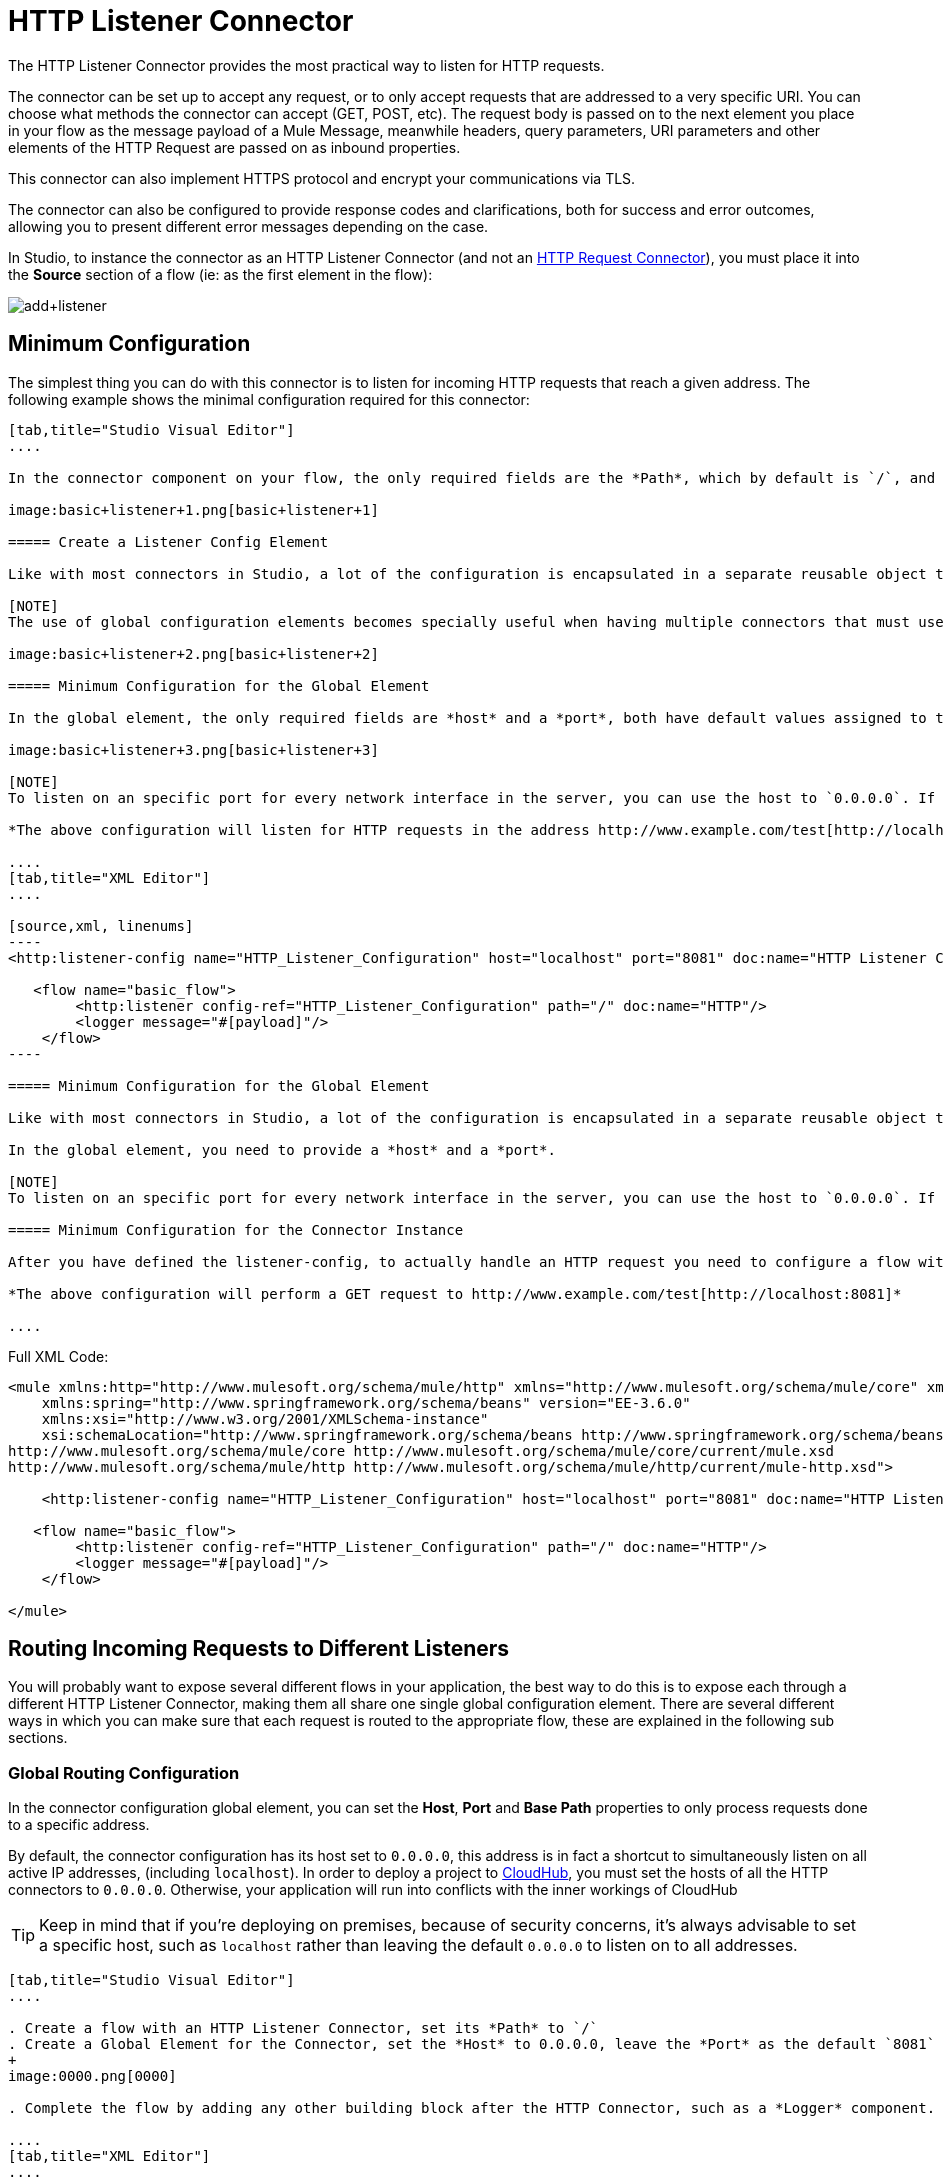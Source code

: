 = HTTP Listener Connector
:keywords: anypoint studio, esb, connectors, http, https, http headers, query parameters, rest, raml

The HTTP Listener Connector provides the most practical way to listen for HTTP requests.

The connector can be set up to accept any request, or to only accept requests that are addressed to a very specific URI. You can choose what methods the connector can accept (GET, POST, etc). The request body is passed on to the next element you place in your flow as the message payload of a Mule Message, meanwhile headers, query parameters, URI parameters and other elements of the HTTP Request are passed on as inbound properties.

This connector can also implement HTTPS protocol and encrypt your communications via TLS.

The connector can also be configured to provide response codes and clarifications, both for success and error outcomes, allowing you to present different error messages depending on the case.

In Studio, to instance the connector as an HTTP Listener Connector (and not an link:/mule-user-guide/v/3.6/http-request-connector[HTTP Request Connector]), you must place it into the *Source* section of a flow (ie: as the first element in the flow):

image:add+listener.png[add+listener]

== Minimum Configuration

The simplest thing you can do with this connector is to listen for incoming HTTP requests that reach a given address. The following example shows the minimal configuration required for this connector:

[tabs]
------
[tab,title="Studio Visual Editor"]
....

In the connector component on your flow, the only required fields are the *Path*, which by default is `/`, and a configuration reference to a global element, which contains additional parameters.

image:basic+listener+1.png[basic+listener+1]

===== Create a Listener Config Element

Like with most connectors in Studio, a lot of the configuration is encapsulated in a separate reusable object that can then be referenced by as many instances of the connector as you like. This element defines a server connection to a particular network interface and port and handles incoming requests from it.

[NOTE]
The use of global configuration elements becomes specially useful when having multiple connectors that must use the same settings, as the server connection must only be defined once.

image:basic+listener+2.png[basic+listener+2]

===== Minimum Configuration for the Global Element

In the global element, the only required fields are *host* and a *port*, both have default values assigned to them:

image:basic+listener+3.png[basic+listener+3]

[NOTE]
To listen on an specific port for every network interface in the server, you can use the host to `0.0.0.0`. If you set it to `localhost` then you will only be able to listen for incoming requests generated inside the server.

*The above configuration will listen for HTTP requests in the address http://www.example.com/test[http://localhost:8081]*

....
[tab,title="XML Editor"]
....

[source,xml, linenums]
----
<http:listener-config name="HTTP_Listener_Configuration" host="localhost" port="8081" doc:name="HTTP Listener Configuration"/>

   <flow name="basic_flow">
        <http:listener config-ref="HTTP_Listener_Configuration" path="/" doc:name="HTTP"/>
        <logger message="#[payload]"/>
    </flow>
----

===== Minimum Configuration for the Global Element

Like with most connectors in Studio, a lot of the configuration is encapsulated in a separate reusable object that sits outside the flow and can then be referenced by as many instances of the connector as you like. This element defines a server connection to a particular network interface and port and handles incoming requests from it.

In the global element, you need to provide a *host* and a *port*.

[NOTE]
To listen on an specific port for every network interface in the server, you can use the host to `0.0.0.0`. If you set it to `localhost` then you will only be able to listen for incoming requests generated inside the server.

===== Minimum Configuration for the Connector Instance

After you have defined the listener-config, to actually handle an HTTP request you need to configure a flow with an http:listener element. In this connector instance, provide a *Path*, as well as a reference to a global element.

*The above configuration will perform a GET request to http://www.example.com/test[http://localhost:8081]*

....
------

Full XML Code:
[source,xml, linenums]
----

<mule xmlns:http="http://www.mulesoft.org/schema/mule/http" xmlns="http://www.mulesoft.org/schema/mule/core" xmlns:doc="http://www.mulesoft.org/schema/mule/documentation"
    xmlns:spring="http://www.springframework.org/schema/beans" version="EE-3.6.0"
    xmlns:xsi="http://www.w3.org/2001/XMLSchema-instance"
    xsi:schemaLocation="http://www.springframework.org/schema/beans http://www.springframework.org/schema/beans/spring-beans-current.xsd
http://www.mulesoft.org/schema/mule/core http://www.mulesoft.org/schema/mule/core/current/mule.xsd
http://www.mulesoft.org/schema/mule/http http://www.mulesoft.org/schema/mule/http/current/mule-http.xsd">

    <http:listener-config name="HTTP_Listener_Configuration" host="localhost" port="8081" doc:name="HTTP Listener Configuration"/>

   <flow name="basic_flow">
        <http:listener config-ref="HTTP_Listener_Configuration" path="/" doc:name="HTTP"/>
        <logger message="#[payload]"/>
    </flow>

</mule>
----

== Routing Incoming Requests to Different Listeners

You will probably want to expose several different flows in your application, the best way to do this is to expose each through a different HTTP Listener Connector, making them all share one single global configuration element. There are several different ways in which you can make sure that each request is routed to the appropriate flow, these are explained in the following sub sections.

=== Global Routing Configuration

In the connector configuration global element, you can set the *Host*, *Port* and *Base Path* properties to only process requests done to a specific address.

By default, the connector configuration has its host set to `0.0.0.0`, this address is in fact a shortcut to simultaneously listen on all active IP addresses, (including `localhost`). In order to deploy a project to link:/runtime-manager/cloudhub[CloudHub], you must set the hosts of all the HTTP connectors to `0.0.0.0`. Otherwise, your application will run into conflicts with the inner workings of CloudHub

[TIP]
Keep in mind that if you're deploying on premises, because of security concerns, it's always advisable to set a specific host, such as `localhost` rather than leaving the default `0.0.0.0` to listen on to all addresses.

[tabs]
------
[tab,title="Studio Visual Editor"]
....

. Create a flow with an HTTP Listener Connector, set its *Path* to `/`
. Create a Global Element for the Connector, set the *Host* to 0.0.0.0, leave the *Port* as the default `8081` and set the *Base Path* to ` mybasepath`
+
image:0000.png[0000]

. Complete the flow by adding any other building block after the HTTP Connector, such as a *Logger* component.

....
[tab,title="XML Editor"]
....

For example:

[source,xml, linenums]
----
<http:listener-config name="HTTP_Listener_Configuration" host="0.0.0.0" port="8081" basePath="mybasepath" doc:name="HTTP Listener Configuration"/>

   <flow name="basic_flow">
        <http:listener config-ref="HTTP_Listener_Configuration" path="/" doc:name="HTTP"/>
        <logger message="#[payload]"/>
    </flow>
----

....
------

See full XML Code

[source,xml, linenums]
----
<mule xmlns:http="http://www.mulesoft.org/schema/mule/http" xmlns="http://www.mulesoft.org/schema/mule/core" xmlns:doc="http://www.mulesoft.org/schema/mule/documentation"
    xmlns:spring="http://www.springframework.org/schema/beans" version="EE-3.6.0"
    xmlns:xsi="http://www.w3.org/2001/XMLSchema-instance"
    xsi:schemaLocation="http://www.springframework.org/schema/beans http://www.springframework.org/schema/beans/spring-beans-current.xsd
http://www.mulesoft.org/schema/mule/core http://www.mulesoft.org/schema/mule/core/current/mule.xsd
http://www.mulesoft.org/schema/mule/http http://www.mulesoft.org/schema/mule/http/current/mule-http.xsd">

    <http:listener-config name="HTTP_Listener_Configuration" host="0.0.0.0" port="8081" basePath="mybasepath" doc:name="HTTP Listener Configuration"/>

   <flow name="basic_flow">
        <http:listener config-ref="HTTP_Listener_Configuration" path="/" doc:name="HTTP"/>
         <logger message="#[payload]"/>
    </flow>
</mule>
----

The example above accepts requests from all hosts, as long as they're done on the port 8081, so it will accept any of the following:

* http://localhost:8081/mybasepath
* http://127.0.0.2:8081/mybasepath

=== Routing Based on Path

In each connector instance in your flow, you can set the connector's *path* to listen only for requests that are made to a specific subdpath within the host, port and base path that is configured in the connector configuration element.

Most likely, your application will expose several HTTP services that use the same host and port but different URI paths. You can route the incoming HTTP request to different flows by using an HTTP Listener Connector on each flow, all referencing the same configuration element (host, port and subpath) but having different paths.

[tabs]
------
[tab,title="Studio Visual Editor"]
....

. Create a flow with an HTTP Listener Connector, set its *Path* to `    account `
. Create a Global Element for the Connector, set the *Host* to `localhost and `leave the *Port* as the default `8081`
. Complete the flow by adding any other building block after the HTTP Connector, such as a *Logger* component.
. Then create a second flow by dragging another HTTP Connector to the blank space below the first flow. In it, reference the same Connector Configuration element as in the other connector. This time, set the path to `employee`.
. Complete this second flow by adding any other building block after the HTTP Connector, such as a *Logger* component.

....
[tab,title="XML Editor"]
....

For example:

[source,xml, linenums]
----
<http:listener-config name="HTTP_Listener_Configuration" host="localhost" port="8081" doc:name="HTTP Listener Configuration"/>

   <flow name="basic_flow1">
        <http:listener config-ref="HTTP_Listener_Configuration" path="account" doc:name="HTTP"/>
        <logger message="#[payload]"/>
    </flow>
    <flow name="basic_flow2">
        <http:listener config-ref="HTTP_Listener_Configuration" path="employee" doc:name="HTTP"/>
        <logger message="#[payload]"/>
    </flow>
----

....
------

See full XML Code

[source,xml, linenums]
----
<mule xmlns:http="http://www.mulesoft.org/schema/mule/http" xmlns="http://www.mulesoft.org/schema/mule/core" xmlns:doc="http://www.mulesoft.org/schema/mule/documentation"
    xmlns:spring="http://www.springframework.org/schema/beans" version="EE-3.6.0"
    xmlns:xsi="http://www.w3.org/2001/XMLSchema-instance"
    xsi:schemaLocation="http://www.springframework.org/schema/beans http://www.springframework.org/schema/beans/spring-beans-current.xsd
http://www.mulesoft.org/schema/mule/core http://www.mulesoft.org/schema/mule/core/current/mule.xsd
http://www.mulesoft.org/schema/mule/http http://www.mulesoft.org/schema/mule/http/current/mule-http.xsd">

     <http:listener-config name="HTTP_Listener_Configuration" host="localhost" port="8081" doc:name="HTTP Listener Configuration"/>

   <flow name="basic_flow1">
        <http:listener config-ref="HTTP_Listener_Configuration" path="account" doc:name="HTTP"/>
        <logger message="#[payload]"/>
    </flow>
    <flow name="basic_flow2">
        <http:listener config-ref="HTTP_Listener_Configuration" path="employee" doc:name="HTTP"/>
        <logger message="#[payload]"/>
    </flow>

</mule>
----

In the example above:

* HTTP requests directed to http://localhost:8081/account are routed to the first flow.
*  HTTP requests directed to http://localhost:8081/employee are routed to the second flow.

[TIP]
When the Listener global element receives a request that doesn’t match the path defined on any of the HTTP Connector Instances, then it will return an HTTP response with status code *404* (Resource Not Found).

=== Using Wildcards in the Path

You can also use `*` as a wildcard path, to listen for all incoming requests done to any path within the specified base path. You can also specify a partial path that ends in `*`, such as `mypath/*`, pointing to any path that begins as defined but that could also be extended with anything else.

[tabs]
------
[tab,title="Studio Visual Editor"]
....

. Create a flow with an HTTP Listener Connector, set its *Path* to` mypath/*`
+
image:mypath.png[mypath]

. Create a Global Element for the Connector, set the *Host* to `localhost` and leave the *Port* as the default `8081`
. Complete the flow by adding any other building block after the HTTP Connector, such as a *Logger* component.

....
[tab,title="XML Editor"]
....

For example:

[source,xml, linenums]
----
<http:listener-config name="HTTP_Listener_Configuration" host="localhost" port="8081" doc:name="HTTP Listener Configuration"/>

   <flow name="basic_flow">
        <http:listener config-ref="HTTP_Listener_Configuration" path="mypath/*" doc:name="HTTP"/>
        <logger message="#[payload]"/>
    </flow>
----

....
------

See full XML Code

[source,xml, linenums]
----
<mule xmlns:http="http://www.mulesoft.org/schema/mule/http" xmlns="http://www.mulesoft.org/schema/mule/core" xmlns:doc="http://www.mulesoft.org/schema/mule/documentation"
    xmlns:spring="http://www.springframework.org/schema/beans" version="EE-3.6.0"
    xmlns:xsi="http://www.w3.org/2001/XMLSchema-instance"
    xsi:schemaLocation="http://www.springframework.org/schema/beans http://www.springframework.org/schema/beans/spring-beans-current.xsd
http://www.mulesoft.org/schema/mule/core http://www.mulesoft.org/schema/mule/core/current/mule.xsd
http://www.mulesoft.org/schema/mule/http http://www.mulesoft.org/schema/mule/http/current/mule-http.xsd">

     <http:listener-config name="HTTP_Listener_Configuration" host="localhost" port="8081" doc:name="HTTP Listener Configuration"/>

   <flow name="basic_flow">
        <http:listener config-ref="HTTP_Listener_Configuration" path="mypath/*" doc:name="HTTP"/>
        <logger message="#[payload]"/>
    </flow>

</mule>
----

The example above accepts requests from all hosts done on the port 8081, so it will accept any of the following:

* http://localhost:8081/mypath
* http://localhost:8081/mypath/foo
* http://localhost:8081/mypath/bar/really/specific/address

Another use case for wildcards is to listen for all requests with a URI that contains an undefined mid section in its path.

[tabs]
------
[tab,title="Studio Visual Editor"]
....

. Create a flow with an HTTP Listener Connector, set its *Path* to `  account/*/main-contact ` +
Create a Global Element for the Connector, set the *Host* to `localhost` and leave the *Port* as the default `8081`
. Complete the flow by adding any other building block after the HTTP Connector, such as a *Logger* component.

....
[tab,title="XML Editor"]
....

For example:

[source,xml, linenums]
----
<http:listener-config name="HTTP_Listener_Configuration" host="localhost" port="8081" doc:name="HTTP Listener Configuration"/>

   <flow name="basic_flow">
        <http:listener config-ref="HTTP_Listener_Configuration" path="account/*/main-contact/" doc:name="HTTP"/>
        <logger message="#[payload]"/>
    </flow>
----

....
------

See full XML Code

[source,xml, linenums]
----
<mule xmlns:http="http://www.mulesoft.org/schema/mule/http" xmlns="http://www.mulesoft.org/schema/mule/core" xmlns:doc="http://www.mulesoft.org/schema/mule/documentation"
    xmlns:spring="http://www.springframework.org/schema/beans" version="EE-3.6.0"
    xmlns:xsi="http://www.w3.org/2001/XMLSchema-instance"
    xsi:schemaLocation="http://www.springframework.org/schema/beans http://www.springframework.org/schema/beans/spring-beans-current.xsd
http://www.mulesoft.org/schema/mule/core http://www.mulesoft.org/schema/mule/core/current/mule.xsd
http://www.mulesoft.org/schema/mule/http http://www.mulesoft.org/schema/mule/http/current/mule-http.xsd">

     <http:listener-config name="HTTP_Listener_Configuration" host="localhost" port="8081" doc:name="HTTP Listener Configuration"/>

   <flow name="basic_flow">
        <http:listener config-ref="HTTP_Listener_Configuration" path="account/*/main-contact/" doc:name="HTTP"/>
        <logger message="#[payload]"/>
    </flow>

</mule>
----

In the above example, the HTTP Listener receives every HTTP request who's URI starts with `/account/` and finishes with `/main-contact`, the segment in between could be anything. It will accept any of the following:

*  http://localhost:8081/account/mulesoft/main-contact
*   http://localhost:8081/account/foo/main-contact

[NOTE]
If using wild cards leads to a situation where a request's address happens to match the path of multiple listeners, then the listener with the *morst specific path* is ALWAYS be given priority, regardless of the order in which the connectors are defined. Only one connector handles each request. +
For example, suppose there are two listeners, one listening on "account/(...)" and the other on "account/(...)/main-contact". If a request arrives for "account/mulesoft/main-contact", even though it matches the criteria of both connectors, only the more specific one handles the request: in this case the one that listens on "account/(...)/main-contact".

A common scenario for using wildcards in this way is with a http://raml.org[RESTful API.] You can make the undefined section of the URI into a variable by adding a placeholder in your connector's *Path*. For example, in the path `account/{accountId}/main-contact`, the section `{accountId}` contains a placeholder that defines a variable by the name of *accountId*. As such, it is recognized by the connector as a URI Parameter and mapped into the Mule Flow as an inbound property, which can be easily referenced anywhere in the flow through a simple link:/mule-user-guide/v/3.6/mule-expression-language-mel[MEL expression].

[tabs]
------
[tab,title="Studio Visual Editor"]
....

. Create a flow with an HTTP Listener Connector, set its *Path* to `account/{accountId}/main-contact`
. Create a Global Element for the Connector, set the *Host* to `localhost` and leave the *Port* as the default `8081`
. To view the contents of the URI Parameter, add a *Logger* component and set the its Value field to the following MEL expresion:
----
#[message.inboundProperties.'http.uri.params'.accountId]
----

....
[tab,title="XML Editor"]
....

For example:

[source,xml, linenums]
----
<http:listener-config name="HTTP_Listener_Configuration" host="localhost" port="8081" doc:name="HTTP Listener Configuration"/>

   <flow name="basic_flow">
        <http:listener config-ref="HTTP_Listener_Configuration" path="account/{accountId}/main-contact" doc:name="HTTP"/>
        <logger message="#[message.inboundProperties.'http.uri.params'.accountId]"/>
    </flow>
----

....
------

See full XML Code

[source,xml, linenums]
----
<mule xmlns:http="http://www.mulesoft.org/schema/mule/http" xmlns="http://www.mulesoft.org/schema/mule/core" xmlns:doc="http://www.mulesoft.org/schema/mule/documentation"
    xmlns:spring="http://www.springframework.org/schema/beans" version="EE-3.6.0"
    xmlns:xsi="http://www.w3.org/2001/XMLSchema-instance"
    xsi:schemaLocation="http://www.springframework.org/schema/beans http://www.springframework.org/schema/beans/spring-beans-current.xsd
http://www.mulesoft.org/schema/mule/core http://www.mulesoft.org/schema/mule/core/current/mule.xsd
http://www.mulesoft.org/schema/mule/http http://www.mulesoft.org/schema/mule/http/current/mule-http.xsd">

     <http:listener-config name="HTTP_Listener_Configuration" host="localhost" port="8081" doc:name="HTTP Listener Configuration"/>

   <flow name="basic_flow">
        <http:listener config-ref="HTTP_Listener_Configuration" path="account/{accountId}/main-contact" doc:name="HTTP"/>
        <logger message="#[message.inboundProperties.'http.uri.params'.accountId]"/>
    </flow>

</mule>
----

In the example above, the listener accepts the same set of requests as in the example before it: +

*  http://localhost:8081/account/mulesoft/main-contact
*   http://localhost:8081/account/foo/main-contact

The difference is that the undefined section of the URI is now populated into a map in the inbound properties of the Mule Message that contains all the URI parameters in the request (`http.uri.params`). You can easily reference the value of this section of the URI through the MEL expression `#[message.inboundProperties.'http.uri.params'.accountId]`.

Upon receiving the first of the two sample requests shown above, the URI parameter is mapped into the Mule Message and the  `http.uri.params` inbound property contains a map that holds the key `accountId`, matched with the value `mulesoft` . You have access to this information in any part of the flow after passing through the Connector.

=== Routing Based on HTTP Methods

You can configure a connector so that it only accepts requests that match a reduced list of HTTP methods *(* GET, POST, DELETE, etc). For example, you can create two different connectors that share one same path but that accept different types of requests – like one only accepting GET and the other only accepting POST – incoming requests would then be routed accordingly depending on their method.

[tabs]
------
[tab,title="Studio Visual Editor"]
....

. Create a flow with an HTTP Listener Connector, set its *Path* to `requests` and the *Allowed Methods* field to `GET`
. Create a Global Element for the Connector, set the *Host* to `localhost`, leave the *Port* as the default `8081` and set the *Base Path* to `mypath`
. Complete the flow by adding any other building block after the HTTP Connector, such as a *Set Payload* transformer. Set the Value field of the set payload transformer to `foo`
. Create a second flow with another HTTP Listener Connector, set its *Path* to `requests` as well, but set the *Allowed Methods* field to POST. Assign it the existing Connector Configuration global element you already created for the previous connector by picking it out of the drop down list in the field.
. Complete the flow by adding any other building block after the HTTP Connector, such as a *Set Payload* transformer. Set the Value field of the set payload transformer to `bar`
+
image:listener+ex1.png[listener+ex1]

....
[tab,title="XML Editor"]
....

For example:

. Create an http:listener global configuration, set the *host* to localhost, the *port* to 8081 and the *basePath* to mypath.
. Create two separate flows, with a http:listener connector each. Reference both connectors to the global element you just created, set the path in both to `requests`. In one, set *allowedMethods* to *GET*, on the other to *POST*.
. Complete both flows by adding any building block after each HTTP Connector. To clearly see what occurs with your requests, add a *set-payload* element in each flow, and in one set the value to `foo`, on the other set it to `bar`
+
[source,xml, linenums]
----
<http:listener-config name="HTTP_Listener_Configuration" host="localhost" port="8081" basePath="mypath" doc:name="HTTP Listener Configuration"/>
    <flow name="GET_flow">
        <http:listener config-ref="HTTP_Listener_Configuration" path="requests" doc:name="HTTP" allowedMethods="GET"/>
        <set-payload doc:name="Set Payload" value="foo"/>
    </flow>

    <flow name="POST_flow">
        <http:listener config-ref="HTTP_Listener_Configuration" path="requests" doc:name="HTTP" allowedMethods="POST" parseRequest="false"/>
        <set-payload doc:name="Set Payload" value="bar"/>
    </flow>
----

....
------

See full XML Code

[source,xml, linenums]
----
<mule xmlns:http="http://www.mulesoft.org/schema/mule/http" xmlns="http://www.mulesoft.org/schema/mule/core" xmlns:doc="http://www.mulesoft.org/schema/mule/documentation"
    xmlns:spring="http://www.springframework.org/schema/beans" version="EE-3.6.0"
    xmlns:xsi="http://www.w3.org/2001/XMLSchema-instance"
    xsi:schemaLocation="http://www.springframework.org/schema/beans http://www.springframework.org/schema/beans/spring-beans-current.xsd
http://www.mulesoft.org/schema/mule/core http://www.mulesoft.org/schema/mule/core/current/mule.xsd
http://www.mulesoft.org/schema/mule/http http://www.mulesoft.org/schema/mule/http/current/mule-http.xsd">

    <http:listener-config name="HTTP_Listener_Configuration" host="localhost" port="8081" basePath="mypath" doc:name="HTTP Listener Configuration"/>

    <flow name="GET_flow">
        <http:listener config-ref="HTTP_Listener_Configuration" path="requests" doc:name="HTTP" allowedMethods="GET"/>
        <set-payload doc:name="Set Payload" value="foo"/>
    </flow>

    <flow name="POST_flow">
        <http:listener config-ref="HTTP_Listener_Configuration" path="requests" doc:name="HTTP" allowedMethods="POST" parseRequest="false"/>
        <set-payload doc:name="Set Payload" value="bar"/>
    </flow>
</mule>
----

In the above example, requests done to the same address will be handled by one flow or the other based on the type of the request:

* If you send a *GET* request to http://localhost:8081/mypath/requests, it will be handled by the *GET_flow* and the response will be `foo`.
* If you send a *POST* request to http://localhost:8081/mypath/requests, it will be handled by the *POST_flow* and the response will be `bar`.
* If you send a *DELETE* request to http://localhost:8081/mypath/requests, then neither of the Listener instances will accept this request, and the Listener global element will return an HTTP response with status code **405 Method Not Allowed**.

[TIP]
To send HTTP requests with methods other than GET, you can use a browser extension such as https://chrome.google.com/webstore/detail/postman-rest-client/fdmmgilgnpjigdojojpjoooidkmcomcm[Postman] (Google Chrome), or the http://curl.haxx.se/[curl] command line utility. From there you can easily configure the HTTP method to use on your requests.

== Mapping Between HTTP Requests and Mule Messages

As with any other connector in Mule, each message received by the HTTP Listener Connector generates a Mule Message that is then processed through the remaining blocks in the flow where it's at. The diagram below illustrates the main parts of an HTTP request and how you can refer to them after it has been transformed into a Mule Message.
image:http+request+parts+white3.png[http+request+parts+white3]

[NOTE]
====
If the Path of the connector is defined as `{domain}/login`, then `mydomain` is considered a *URI Parameter*. It can be referenced by the following expression:

----

#[message.inboundProperties.'http.uri.params'.domain]
----

====

=== The Request Body

The HTTP request body is transformed by the connector into the payload of a Mule Message. The payload type is always `InputStream`, unless the *Content-Type* header of the request is either `application/x-www-form-urlencoded` or `multipart/form-data`. In both these cases, Mule parses the request to generate a Mule Message that is much simpler to consume.

==== Requests with an `x-www-form-urlencoded` Type Body

A typical use case is having a web page with an HTML form in it. When submitting this form, the page generates an HTTP Request with the header `Content-Type: application/x-www-form-urlencoded` and the form fields as key-value pairs encoded in the request body. The HTTP Connector takes the request body, automatically parses its content into a key-value map and sets it as the Mule message payload.

Below is an example of an HTTP request produced by submitting a form:

[source,xml, linenums]
----
POST /submitform HTTP/1.1

User-Agent: Mule/3.6
Content-Type: application/x-www-form-urlencoded
Content-Length: 32

firstname=Aaron&lastname=Aguilar+Acevedo&yearborn=1999
----

[tabs]
------
[tab,title="Studio Visual Editor"]
....

. Create a flow with an HTTP Listener Connector, set the *Path* to `submitform`
. Create a Global Element for the Connector, set the *Host* to `localhost` and leave the *Port* as the default `8081`
. After the HTTP Connector, add a *Choice router*.
. On the first choice of the router, add a *Set Payload* element. Set its Value field to the following expression: 
+
[source,xml, linenums]
----
#[server.dateTime.year-18 < payload.'yearborn']
----
+
Notice that this expression refers to one of the form parameters included in the request: `firstname`. After being received by the connector, it exists in the mule message payload as an item in a map.
. On the Choice router, configure the condition for that path to be the following expression:
+
[source,xml, linenums]
----
#[server.dateTime.year-18 < payload.'yearborn']
----
+
Once again, this expression refers to one of the incoming form parameters, `yearborn`.
. Complete the flow by adding another *Set Payload* element in the default path of the Choice router. Set its Value field to:
+
[source,xml, linenums]
----
#[server.dateTime.year-18 < payload.'yearborn']
----
+
image:ex3+flow.png[ex3+flow]

....
[tab,title="XML Editor"]
....

For example:

. Create an http://httplistener[http:listener] global configuration, set the *host* to localhost and the *port* to 8081
. Create a flow with an http://httplistener[http:listener] connector. Reference your connector to the global element you just created, set the path to `submitform`.
+
[source,xml, linenums]
----
<http:listener-config name="HTTP_Listener_Configuration" host="localhost" port="8081" doc:name="HTTP Listener Configuration"/>

    <flow name="RegisterUser">
        <http:listener config-ref="HTTP_Listener_Configuration" path="submitform" doc:name="HTTP"/>

    </flow>
----

. After the HTTP Connector, add a Choice scope with two alternative paths. Set the first to be executed when the following MEL expression is true:
+
[source,xml, linenums]
----
#[server.dateTime.year-18 &lt; payload.'yearborn']
----
+
Note that `yearborn` is one of the form parameters that is expected from incoming requests.
+
[source,xml, linenums]
----
<choice doc:name="Choice">
            <when expression="#[server.dateTime.year-18 &lt; payload.'yearborn']">

            </when>
            <otherwise>

            </otherwise>
        </choice>
----
. Add a set-payload element on each alternative path, one to return a rejection notice, the other to return a success message. In both, refer to the fields of the incoming form parameters to construct the message.
+
[source,xml, linenums]
----
<choice doc:name="Choice">
            <when expression="#[server.dateTime.year-18 &lt; payload.'yearborn']">
                <set-payload value="Sorry #[payload.'firstname'], you're too young to register." doc:name="Too young"/>
            </when>
            <otherwise>
                <set-payload value="Registration has been carried out successfuly! Wellcome #[payload.'firstname'] #[payload.'lastname']!" doc:name="Success"/>
            </otherwise>
        </choice>
----

....
------

See full XML Code

[source,xml, linenums]
----
<mule xmlns:http="http://www.mulesoft.org/schema/mule/http" xmlns="http://www.mulesoft.org/schema/mule/core" xmlns:doc="http://www.mulesoft.org/schema/mule/documentation"
    xmlns:spring="http://www.springframework.org/schema/beans" version="EE-3.6.0"
    xmlns:xsi="http://www.w3.org/2001/XMLSchema-instance"
    xsi:schemaLocation="http://www.springframework.org/schema/beans http://www.springframework.org/schema/beans/spring-beans-current.xsd
http://www.mulesoft.org/schema/mule/core http://www.mulesoft.org/schema/mule/core/current/mule.xsd
http://www.mulesoft.org/schema/mule/http http://www.mulesoft.org/schema/mule/http/current/mule-http.xsd">

    <http:listener-config name="HTTP_Listener_Configuration" host="localhost" port="8081" doc:name="HTTP Listener Configuration"/>
    <flow name="RegisterUser">
        <http:listener config-ref="HTTP_Listener_Configuration" path="submitform" doc:name="HTTP"/>
        <choice doc:name="Choice">
            <when expression="#[server.dateTime.year-18 &lt; payload.'yearborn']">
                <set-payload value="Sorry #[payload.'firstname'], you're too young to register." doc:name="Too young"/>
            </when>
            <otherwise>
                <set-payload value="Registration has been carried out successfuly! Wellcome #[payload.'firstname'] #[payload.'lastname']!" doc:name="Success"/>
            </otherwise>
        </choice>
    </flow>
</mule>
----

The above example expects to receive a POST request from http://localhost:8081/submitform with a body that contains the following form parmeters: `firstname, lastname, yearborn`

[source,xml, linenums]
----
POST /submitform HTTP/1.1

User-Agent: Mule/3.6
Content-Type: application/x-www-form-urlencoded
Content-Length: 32

firstname=Aaron&lastname=Aguilar+Acevedo&yearborn=1999
----

[TIP]
====
To send an HTTP request that contains form parameters, the easiest way is to use a browser extension such as https://chrome.google.com/webstore/detail/postman-rest-client/fdmmgilgnpjigdojojpjoooidkmcomcm[Postman] (Google Chrome), or the http://curl.haxx.se/[curl] command line utility. +
If using Postman, make sure your form parameters are sent with the type `x-www-form-urlencoded`

image:submit+form+aaron.png[submit+form+aaron]

====

When the request is received by the connector, it creates a Mule Message that contains a Map type payload with the following key/value pairs in it:

----
firstname: Aaron
lastname: Aguilar Acevedo
yearborn: 1999
----

[NOTE]
 Notice how, in the case of the `lastname` parameter, whilst the value is encoded on the HTTP request (`Aguilar+Acevedo)`, the connector automatically decodes it for you when placing it in the Mule Message.

On any of the remaining blocks on the flow, you can easily access the value of the elements in the Map payload by using MEL expressions to refer to their corresponding keys.

In the example above, the value matching the `yearborn` key is obtained via the expression `#[payload.'yearborn']`. Depending on its value, one of two different paths is followed. The first path sets the payload to a message that rejects the registration, referencing the value matching the `firstname` key through a similar MEL expression; the second path accepts the registration and welcomes the user by name, referencing the `firstname` and `lastname` values.

==== Requests with a `multipart/form-data` Type Body

In some cases, submitting a form may also imply uploading a file. In these cases, the Content-Type for the HTTP request is `multipart/form-data`. In this case, the HTTP Connector takes the request body in and makes it into an attachment on the Mule message, it also automatically parses the content and outputs it as a key-value map within this attachment. The payload of the Mule message is Null. This same behavior applies to all kinds of multipart HTTP request. +

Suppose the following HTML form is submitted:

[source,xml, linenums]
----
<form action="http://server.com/cgi/handle"
        enctype="multipart/form-data"
        method="post">

    What is your name? <INPUT type="text" name="name"><BR>
    What is your quest? <INPUT type="file" name="quest"><BR>
    What is your favorite color? <INPUT type="text" name="color"><BR>
    <INPUT type="submit" value="Send"> <INPUT type="reset">

</form>
----

This is what an HTTP request originated by the form above looks like:

[source,xml, linenums]
----
POST /accounts HTTP/1.1
Host: localhost:8081
Cache-Control: no-cache
User-Agent: Mule/3.6
Content-Type: multipart/form-data; boundary=AaB03x

 --AaB03x
Content-Disposition: form-data; name="name"

Mulesoft
 --AaB03x
Content-Disposition: form-data; name="quest"; filename="myquest.png"
Content-Type: image/png


 --AaB03x
Content-Disposition: form-data; name="color"

blue
 --AaB03x
----

When the HTTP Connector receives a request like this, it puts the form values into an *inbound attachment* and the message payload is left as a *null payload*. As the content of each form field is not of a simple type, these are represented as *Data Handlers*. Internally, each Data Handler contains a DataSource with the field's content.

Once data is put in the Mule message, you can access it elsewhere in the flow.  

*  You can access the *content* of the `name` field through the expression  `#[message.inboundAttachments.‘name’.dataSource.content]`
*  You can access the *Content-Disposition header* of the `name` field through the expression `#[message.inboundAttachments.‘name’.dataSource.getHeader(‘Content-Disposition’)]` +

==== Disabling HTTP Request Body Parsing

As shown in the last two examples, when the content type of the request is `application/x-www-form-urlencoded` or `multipart/form-data`, then the HTTP Listener automatically performs a message parsing. You can easily disable this parsing functionality if you want to.

In Studio's visual editor, you can untick the *Parse Request* box in the *Advanced* tab. On the XML editor you can set the *parseRequest* attribute to **"false"**.

[source,xml, linenums]
----
<http:listener config-ref="HTTP_Listener_Configuration" path="/" parseRequest="false"/>
----

=== HTTP Headers

HTTP Headers are converted by the HTTP Connector into inbound properties in the Mule Message.

Below is an HTTP Request that cointains a coupleof headers:

[source,xml, linenums]
----
GET /account HTTP/1.1
Host: www.mulesoft.org
Server: Mule/3.6
----

The above HTTP Request is transformed into a Mule Message with the following inbound properties:

[source,xml, linenums]
----
Host = www.mulesoft.org
Server = Mule/3.6
----

In your Mule flow, you can access these headers through the following MEL expressions:

[source,xml, linenums]
----
#[message.inboundProperties.’Host’]
 #[message.inboundProperties.’Server’]
----

=== HTTP Custom Properties Request Line

Besides headers and a body, an HTTP request is also composed of a request line. The HTTP request line is the content on the first line of the HTTP Request, it mainly contains the URI that is typed into the address bar when requesting content via a browser. For example:

 `POST /mydomain/login/?user=aaron&age=32 HTTP/1.1` +

This content is transformed into a set of inbound properties in the Mule Message, as shown below:

image:http+request+line+parts.png[http+request+line+parts]

[width="100%",cols="25%,25%,25%,25%",options="header"]
|===
|*Property Name* |*Description* |*Default Value* |*Example Value*
|*http.method* |The HTTP Request method + |- | `POST`
|*http.request.uri* |The whole HTTP Request Line URI |- | `  /mydomain/login/?user=aaron&age=32`
|*http.version* |The HTTP protocol version |- |HTTP/1.1
|*http.request.path* |The HTTP Request Line, minus query parameters |- | `/mydomain/login`
|*http.query.string* |The query string from the URI, without parsing |- | `user=aaron&age=32`
|*http.query.params* |A Map with all the query parameters from the URI, parsed and URL decoded |Empty map a|
 `user=aaron`

 `age=32`

|*http.uri.params* |When the HTTP Listener has URI parameter placeholders in its path, this Map is created with the holder name as key and the value is extracted from the request path * * |Empty map a|
`domain=mydomain`

For this to be generated, the Listener path must be defined as `{domain}/login`

|*http.listener.path* |Value of the path attribute of the HTTP Listener that accepted the request. In case the global element had a base path configured, it will also be included |- |`  /mydomain/login` /*
|*http.scheme* |The HTTP protocol scheme |- |HTTPS if the listener-config associated has TLS configuration (SSL). HTTP otherwise.
|*http.remote.address* |The HTTP Request called remote address |  | 
|===

== Generating the HTTP Response

Once the request has been processed by the various elements in your flow, the message is returned back to the HTTP Connector to provide the requestor with a response. You can set up this response so that it contains the desired body, attachment, headers and status.

image:http+super+basic.png[http+super+basic]

=== HTTP Response Body

The HTTP Response body will be generated from the resulting payload of the Mule Message after executing the flow. So whatever the payload is, the HTTP connector will try to generate a byte array with it and send it as the HTTP response body. The only exceptional scenarios are when the payload is a Map or there are attachments in the message.

==== Sending a `x-www-form-urlencoded` Type Body

When the Mule message that reaches the end of the flow has a payload of type *Map*, then the HTTP Connector automatically generates an `application/x-www-form-urlencoded` response body. It also adds the header `Content-Type: application/x-www-form-urlencoded`.

==== Sending a `multipart/form-data` Type Body

 When the Mule message that reaches the end of the flow contains outbound attachments, the HTTP Connector will create a `multipart/form-data` HTTP response body, using the message outbound attachments. The message payload is not used at all. You can also change the multipart type that you are returning by manually setting the response header Content-Type in the HTTP Listener Connector (see how to do it below).

=== HTTP Response Headers

The response message sent by the HTTP Listener Connector can also include HTTP headers. These can be added to the response in two different ways, as explained in the following sections.

==== HTTP Response Headers from Outbound Properties

When using an HTTP Listener Connector, whenever there are outbound properties included in the Mule Message that arrives to the end of the flow, each outbound property is transformed into an HTTP response header. It's easy to add properies to the Mule Message by using the link:/mule-user-guide/v/3.6/property-transformer-reference[Property Transformer].

[tabs]
------
[tab,title="Studio Visual Editor"]
....

. Create a flow with an HTTP Listener Connector, set its **Path **to `/`
. Create a Global Element for the Connector, set the *Host* to `localhost` and leave the *Port* as the default `8081` `  `
. Add two *Property transformers* in your flow after the HTTP Listener Connector.
. Configure the first to set the property *date* to the expression `#[server.dateTime]`
. Configure the second to set the property *expires* to the expression `#[server.dateTime.plusHours(1)]`

....
[tab,title="XML Editor"]
....

For example:

[source,xml, linenums]
----
<http:listener-config name="HTTP_Listener_Configuration" host="localhost" port="8081"  doc:name="HTTP Listener Configuration"/>

    <flow name="HTTP_flow">
        <http:listener config-ref="HTTP_Listener_Configuration" path="/" doc:name="HTTP"  parseRequest="false"/>
        <set-property propertyName="date" value="#[server.dateTime]" doc:name="Property"/>
        <set-property propertyName="expires" value="#[server.dateTime.plusHours(1)]" doc:name="Property"/>
    </flow>
----

....
------

See full XML Code

[source,xml, linenums]
----
<mule xmlns:http="http://www.mulesoft.org/schema/mule/http" xmlns="http://www.mulesoft.org/schema/mule/core" xmlns:doc="http://www.mulesoft.org/schema/mule/documentation"
    xmlns:spring="http://www.springframework.org/schema/beans" version="EE-3.6.0"
    xmlns:xsi="http://www.w3.org/2001/XMLSchema-instance"
    xsi:schemaLocation="http://www.springframework.org/schema/beans http://www.springframework.org/schema/beans/spring-beans-current.xsd
http://www.mulesoft.org/schema/mule/core http://www.mulesoft.org/schema/mule/core/current/mule.xsd
http://www.mulesoft.org/schema/mule/http http://www.mulesoft.org/schema/mule/http/current/mule-http.xsd">

    <http:listener-config name="HTTP_Listener_Configuration" host="localhost" port="8081"  doc:name="HTTP Listener Configuration"/>

    <flow name="HTTP_flow">
        <http:listener config-ref="HTTP_Listener_Configuration" path="/" doc:name="HTTP"  parseRequest="false"/>
        <set-property propertyName="date" value="#[server.dateTime]" doc:name="Property"/>
        <set-property propertyName="expires" value="#[server.dateTime.plusHours(1)]" doc:name="Property"/>
    </flow>
</mule>
----

In the example above, two headers will be added to every response to a request to the app. Both headers take their values from link:/mule-user-guide/v/3.6/mule-expression-language-date-and-time-functions[dateTime MEL expressions].

===== Disabling this behavior

If you wish, you can prevent outbound properties from being passed on as headers in the response.

[tabs]
------
[tab,title="Studio Visual Editor"]
....

In the HTTP Listener Connector's properties editor, on the *Response Settings* section, tick the box labeled *Disable Properties* to prevent response messages from including outbound properties as headers.

Keep in mind that this only affects responses when the execution of the flow is successful. If an exception is raised, then the fields in the Response Settings section won't be taken into account. Instead, the fields in the *Error Response Settings* are used. If you want to avoid properties from turning into headers in error response mesages, tick the box labeled *Disable Properties* in the *Error Response Settings* section.

....
[tab,title="XML Editor"]
....

Add a `http:response-builder` as a child element of the `http:listener`, in this child element, set the attribute `disablePropertiesAsHeaders="true"` to prevent response messages from including outbound properties as headers.

Keep in mind that this only affects responses when the execution of the flow is successful. If an exception is raised, then the `http:response-builder` element won't be taken into account. Instead the `http:error-response-builder` is used. If you want to avoid properties from turning into headers in error response mesages, set the attribute `disablePropertiesAsHeaders="true"` in the `http:error-response-builder` child element.

For example:
[source,xml, linenums]
----
<http:listener-config name="HTTP_Listener_Configuration" host="localhost" port="8081"  doc:name="HTTP Listener Configuration"/>

    <flow name="HTTP_flow">
        <http:listener config-ref="HTTP_Listener_Configuration" path="/" doc:name="HTTP"  parseRequest="false">
            <http:response-builder disablePropertiesAsHeaders="true"/>
            <http:error-response-builder disablePropertiesAsHeaders="true"/>
        </http:listener>
        <logger message="#[payload]" level="INFO" doc:name="Logger"/>
    </flow>
----

....
------

See full XML Code

[source,xml, linenums]
----
<mule xmlns:http="http://www.mulesoft.org/schema/mule/http" xmlns="http://www.mulesoft.org/schema/mule/core" xmlns:doc="http://www.mulesoft.org/schema/mule/documentation"
    xmlns:spring="http://www.springframework.org/schema/beans" version="EE-3.6.0"
    xmlns:xsi="http://www.w3.org/2001/XMLSchema-instance"
    xsi:schemaLocation="http://www.springframework.org/schema/beans http://www.springframework.org/schema/beans/spring-beans-current.xsd
http://www.mulesoft.org/schema/mule/core http://www.mulesoft.org/schema/mule/core/current/mule.xsd
http://www.mulesoft.org/schema/mule/http http://www.mulesoft.org/schema/mule/http/current/mule-http.xsd">

    <http:listener-config name="HTTP_Listener_Configuration" host="localhost" port="8081"  doc:name="HTTP Listener Configuration"/>

    <flow name="HTTP_flow">
        <http:listener config-ref="HTTP_Listener_Configuration" path="/" doc:name="HTTP"  parseRequest="false">
            <http:response-builder disablePropertiesAsHeaders="true"/>
            <http:error-response-builder disablePropertiesAsHeaders="true"/>
        </http:listener>
        <logger message="#[payload]" level="INFO" doc:name="Logger"/>
    </flow>
</mule>
----

==== HTTP Response Headers from the Listener Configuration

Another way to add HTTP headers to your response is by setting them directly in the HTTP Listener Connector response configuration.

[tabs]
------
[tab,title="Studio Visual Editor"]
....

. Create a flow with an HTTP Listener Connector, set its **Path **to `/`
. Create a Global Element for the Connector, set the *Host* to `localhost` and leave the *Port* as the default `8081` `  `
. In the HTTP Listener Connector's properties editor, on the *Response Settings* section, click the *Add Header* button twice to add two headers
. In the first header, set the name to *date* and the value to the expression `#[server.dateTime]`
. In the second header, set the name to *expires* and the value to the expression `#[server.dateTime.plusHours(1)]`
. In the *Error Response Settings* section, click the *Add Header* button once to add one header
. Set the header's name to *cache-control* and its value to `no-cache`
. Complete the flow by adding any other building block after the HTTP Connector, such as a *Logger* component`.`

....
[tab,title="XML Editor"]
....

For example:

[source,xml, linenums]
----
<http:listener-config name="HTTP_Listener_Configuration" host="localhost" port="8081"  doc:name="HTTP Listener Configuration"/>

<flow name="HTTP_flow">
    <http:listener config-ref="HTTP_Listener_Configuration" path="/" doc:name="HTTP"  parseRequest="false">
        <http:response-builder disablePropertiesAsHeaders="true">
            <http:header headerName="date" value="#[server.dateTime]"/>
            <http:header headerName="expires" value="#[server.dateTime.plusHours(1)]"/>
        </http:response-builder>
        <http:error-response-builder disablePropertiesAsHeaders="true">
            <http:header headerName="cache-control" value="no-cache"/>
        </http:error-response-builder>
    </http:listener>
    <logger message="#[payload]" level="INFO" doc:name="Logger"/>
</flow>
----

....
------

See full XML Code

[source,xml, linenums]
----
<mule xmlns:http="http://www.mulesoft.org/schema/mule/http" xmlns="http://www.mulesoft.org/schema/mule/core" xmlns:doc="http://www.mulesoft.org/schema/mule/documentation"
    xmlns:spring="http://www.springframework.org/schema/beans" version="EE-3.6.0"
    xmlns:xsi="http://www.w3.org/2001/XMLSchema-instance"
    xsi:schemaLocation="http://www.springframework.org/schema/beans http://www.springframework.org/schema/beans/spring-beans-current.xsd
http://www.mulesoft.org/schema/mule/core http://www.mulesoft.org/schema/mule/core/current/mule.xsd
http://www.mulesoft.org/schema/mule/http http://www.mulesoft.org/schema/mule/http/current/mule-http.xsd">

     <http:listener-config name="HTTP_Listener_Configuration" host="localhost" port="8081"  doc:name="HTTP Listener Configuration"/>

    <flow name="HTTP_flow">
        <http:listener config-ref="HTTP_Listener_Configuration" path="/" doc:name="HTTP"  parseRequest="false">
            <http:response-builder disablePropertiesAsHeaders="true">
                <http:header headerName="date" value="#[server.dateTime]"/>
                <http:header headerName="expires" value="#[server.dateTime.plusHours(1)]"/>
            </http:response-builder>
            <http:error-response-builder disablePropertiesAsHeaders="true">
                <http:header headerName="cache-control" value="no-cache"/>
            </http:error-response-builder>
        </http:listener>
        <logger message="#[payload]" level="INFO" doc:name="Logger"/>
    </flow>
</mule>
----

In the example above, when the flow is successfully executed, the HTTP Listener Connector adds the same two headers that are added in the previous example. In case the flow is not executed successfully, then those two headers aren't added, instead the header *cache-control* is added to the response.

[WARNING]
Remember that a flow is considered to execute successfully if there are no exceptions raised during the flow execution or if all exceptions are handled by catch-exception-strategies.

You can also use a map to define response headers, which is useful when you don’t know the number of headers or what header names are needed in advance.

[tabs]
------
[tab,title="Studio Visual Editor"]
....

. Create a flow with an HTTP Listener Connector, set its **Path **to `/`
. Create a Global Element for the Connector, set the *Host* to `localhost` and leave the *Port* as the default `8081` `  `
. In the HTTP Listener Connector's properties editor, in the *Response Settings* section, click the *Add Header* button once
. In the dropdown menu, select *headers* and assign it the expression  `#[flowVars.headersOut]`, which references a variable that will contain a map of headers
. Add a Variable transformer to your flow, after the HTTP Connector, to create the variable that you just referenced
. Set the variable's name to `headersOut` and its value to a map through the following link:/mule-user-guide/v/3.6/mule-expression-language-mel[MEL expression]:  `#[['date': server.dateTime, 'expires' : server.dateTime.plusHours(1)]]`

....
[tab,title="XML Editor"]
....

For example:

[source,xml, linenums]
----
<http:listener-config name="HTTP_Listener_Configuration" host="localhost" port="8081"  doc:name="HTTP Listener Configuration"/>

    <flow name="HTTP_flow">
        <http:listener config-ref="HTTP_Listener_Configuration" path="/" doc:name="HTTP"  parseRequest="false">
            <http:response-builder >
                <http:headers expression="#[flowVars.headersOut]"/>
            </http:response-builder>
        </http:listener>
        <set-variable variableName="headersOut" value="#[['date': server.dateTime, 'expires' : server.dateTime.plusHours(1)]]" doc:name="Variable"/>
 </flow>
----

....
------

See full XML Code

[source,xml, linenums]
----
<mule xmlns:http="http://www.mulesoft.org/schema/mule/http" xmlns="http://www.mulesoft.org/schema/mule/core" xmlns:doc="http://www.mulesoft.org/schema/mule/documentation"
    xmlns:spring="http://www.springframework.org/schema/beans" version="EE-3.6.0"
    xmlns:xsi="http://www.w3.org/2001/XMLSchema-instance"
    xsi:schemaLocation="http://www.springframework.org/schema/beans http://www.springframework.org/schema/beans/spring-beans-current.xsd
http://www.mulesoft.org/schema/mule/core http://www.mulesoft.org/schema/mule/core/current/mule.xsd
http://www.mulesoft.org/schema/mule/http http://www.mulesoft.org/schema/mule/http/current/mule-http.xsd">

    <http:listener-config name="HTTP_Listener_Configuration" host="localhost" port="8081"  doc:name="HTTP Listener Configuration"/>

    <flow name="HTTP_flow">
        <http:listener config-ref="HTTP_Listener_Configuration" path="/" doc:name="HTTP"  parseRequest="false">
            <http:response-builder >
                <http:headers expression="#[flowVars.headersOut]"/>
            </http:response-builder>
        </http:listener>
        <set-variable variableName="headersOut" value="#[['date': server.dateTime, 'expires' : server.dateTime.plusHours(1)]]" doc:name="Variable"/>
    </flow>
</mule>
----

In the example above, headers are not set individually, but rather taken from a map that could potentially be dynamically created and have any length and include any headers.

=== HTTP Response Status Code and Reason Phrase

You can configure your connector so that it responds to calls with a custom response, depending on the success or failure of the execution of the flow; you can also dynamically set these values depending on the case. For example, you can set different error status code numbers depending on what exception was raised, by having each error handler method set the value of this variable to its corresponding value.

==== Status Code and Reason Phrase from Outbound Properties

The status code and reason phrase are defined in the HTTP headers `http.status` and `http.reason` . As seen above, you can add headers to your response by creating outbound properties with the corrseponding names, these will be transformed into HTTP headers by the HTTP Listener Connector when the flow is done executing.

[tabs]
------
[tab,title="Studio Visual Editor"]
....

. Create a flow with an HTTP Listener Connector, set its **Path **to `/`
. Create a Global Element for the Connector, set the *Host* to `localhost` and leave the *Port* as the default `8081`
. Add two *Property transformers* in your flow after the HTTP Listener Connector.
. Configure the first to set the property *http.status* to `500`
. Configure the second to set the property *http.reason* to `Request successfully executed!`

....
[tab,title="XML Editor"]
....

For example:

[source,xml, linenums]
----
<http:listener-config name="HTTP_Listener_Configuration" host="localhost" port="8081"  doc:name="HTTP Listener Configuration"/>

<flow name="HTTP_flow">
    <http:listener config-ref="HTTP_Listener_Configuration" path="/" doc:name="HTTP"  parseRequest="false"/>
    <set-property propertyName="http.status" value="500" doc:name="Property"/>
    <set-property propertyName="http.reason" value="Request successfully executed!" doc:name="Property"/>
</flow>
----

....
------

See full XML Code

[source,xml, linenums]
----
<mule xmlns:http="http://www.mulesoft.org/schema/mule/http" xmlns="http://www.mulesoft.org/schema/mule/core" xmlns:doc="http://www.mulesoft.org/schema/mule/documentation"
    xmlns:spring="http://www.springframework.org/schema/beans" version="EE-3.6.0"
    xmlns:xsi="http://www.w3.org/2001/XMLSchema-instance"
    xsi:schemaLocation="http://www.springframework.org/schema/beans http://www.springframework.org/schema/beans/spring-beans-current.xsd
http://www.mulesoft.org/schema/mule/core http://www.mulesoft.org/schema/mule/core/current/mule.xsd
http://www.mulesoft.org/schema/mule/http http://www.mulesoft.org/schema/mule/http/current/mule-http.xsd">

    <http:listener-config name="HTTP_Listener_Configuration" host="localhost" port="8081"  doc:name="HTTP Listener Configuration"/>

    <flow name="HTTP_flow">
        <http:listener config-ref="HTTP_Listener_Configuration" path="/" doc:name="HTTP"  parseRequest="false"/>
        <set-property propertyName="http.status" value="500" doc:name="Property"/>
        <set-property propertyName="http.reason" value="Request successfully executed!" doc:name="Property"/>
    </flow>
</mule>
----

In the example above, the outbound properties `http.status` and `http.reason` are transformed into headers in the HTTP response that are accepted as the status code and reason.

==== Status Code and Reason Phrase from the Listener Configuration

The HTTP Listener Connector itself also includes a feature that lets you set up these values. You can set up different headers separately for the event of a successful flow execution and in case of a failure.

[tabs]
------
[tab,title="Studio Visual Editor"]
....

. Create a flow with an HTTP Listener Connector, set the *Path* to `login`
. Create a Global Element for the Connector, set the *Host* to `localhost` and leave the *Port* as the default `8081`
. In the HTTP Connector's properties editor, in the Response Settings section, set the *Status Code* to 500 and the *Reason* to `Login Successful`
. In the Error Response Settings section, set the Status Code to `#[errorStatusCode]` and the reason to `#[errorReasonPhrase]`
. After the HTTP Connector, add a *Message* *Filter*. Click the edit button next to the Nested Filter field and assign it the following value:
+
[source,xml, linenums]
----
#[message.inboundProperties.'http.query.params'.user == 'mule']
----
+
. After the filter, add a Set Payload element and set its *Value* field to `Log in Successful!`
. Add a *Rollback Exception Strategy* to the Error Handling section of your flow.
. Add two Variable transformers in this exception strategy. Configure the first to set the variable `errorStatusCode` to `404`, the second to set `errorReasonPhrase` to `Requested user does not exist` 
+
image:ex2+flow.png[ex2+flow]

....
[tab,title="XML Editor"]
....

For example:

. Create an http://httplistener[http:listener] global configuration, set the *host* to localhost and the *port* to 8081
+
[source,xml, linenums]
----
<http:listener-config name="HTTP_Listener_Configuration" host="localhost" port="8081" doc:name="HTTP Listener Configuration"/>
----
. Create a flow with an http://httplistener[http:listener] connector. Reference your connector to the global element you just created, set the path to `login`. Add two child elements to the connector: `http:response-builder` and `http:error-response-builder`.
+
[source,xml, linenums]
----
<flow name="customResponseFlow">
    <http:listener config-ref="HTTP_Listener_Configuration" path="login" doc:name="HTTP">
            <http:response-builder reasonPhrase="Log in Successful" statusCode="500"/>
            <http:error-response-builder statusCode="#[errorStatusCode]" reasonPhrase="#[errorReasonPhrase]"/>
    </http:listener>
</flow>
----
. After the HTTP connector, add a message filter, set it to evaluate the expression `#[message.inboundProperties.'http.query.params'.user == 'mule']`
+
[source,xml, linenums]
----
<message-filter throwOnUnaccepted="true" doc:name="Fail if person does not exists">
            <expression-filter expression="#[message.inboundProperties.'http.query.params'.user == 'mule']"/>
        </message-filter>
----
. Add a set payload after your filter to add a success message to the response's body:
+
[source,xml, linenums]
----
<set-payload value="Log in Successful!" doc:name="Set Payload"/>
----
. Add a rollback exception strategy to deal with the request in case the filter is not successfully passed:
+
[source,xml, linenums]
----
<rollback-exception-strategy  doc:name="Rollback Exception Strategy">

</rollback-exception-strategy>
----
. Inside your rollback strategy, add two set variable elements, one to set the value of `errorStatusCode` and the other to set the value of `errorReasonPhrase`. Note that these are the variables you set up in the HTTP Listener's `error-response-builder`.
+
[source,xml, linenums]
----
<rollback-exception-strategy  doc:name="Rollback Exception Strategy">
        <set-variable variableName="errorStatusCode" value="404" doc:name="Set status code"/>
        <set-variable variableName="errorReasonPhrase" value="Requested user does not exist" doc:name="Set reason phrase"/>
</rollback-exception-strategy>
----

....
------

See full XML Code

[source,xml, linenums]
----
<mule xmlns:http="http://www.mulesoft.org/schema/mule/http" xmlns="http://www.mulesoft.org/schema/mule/core" xmlns:doc="http://www.mulesoft.org/schema/mule/documentation"
    xmlns:spring="http://www.springframework.org/schema/beans" version="EE-3.6.0"
    xmlns:xsi="http://www.w3.org/2001/XMLSchema-instance"
    xsi:schemaLocation="http://www.springframework.org/schema/beans http://www.springframework.org/schema/beans/spring-beans-current.xsd
http://www.mulesoft.org/schema/mule/core http://www.mulesoft.org/schema/mule/core/current/mule.xsd
http://www.mulesoft.org/schema/mule/http http://www.mulesoft.org/schema/mule/http/current/mule-http.xsd">

    <http:listener-config name="HTTP_Listener_Configuration" host="localhost" port="8081" doc:name="HTTP Listener Configuration"/>
    <flow name="customResponseFlow">
        <http:listener config-ref="HTTP_Listener_Configuration" path="login" doc:name="HTTP">
            <http:response-builder reasonPhrase="Log in Successful" statusCode="500"/>
            <http:error-response-builder statusCode="#[errorStatusCode]" reasonPhrase="#[errorReasonPhrase]"/>
        </http:listener>
        <message-filter throwOnUnaccepted="true" doc:name="Fail if person does not exists">
            <expression-filter expression="#[message.inboundProperties.'http.query.params'.user == 'mule']"/>
        </message-filter>
        <set-payload value="Log in Successful!" doc:name="Set Payload"/>
        <rollback-exception-strategy  doc:name="Rollback Exception Strategy">
                <set-variable variableName="errorStatusCode" value="404" doc:name="Set status code"/>
                <set-variable variableName="errorReasonPhrase" value="Requested user does not exist" doc:name="Set reason phrase"/>
        </rollback-exception-strategy>
    </flow>
</mule>
----

The above example expects to receive requests in the address http://localhost:8081/login/, these requests must contain a query parameter named *user*. Depending on the value of this parameter, one of two things may occur:

* When `user=mule` the filter evaluates to true, a set payload element sets the message payload to a success message, the HTTP Connector then sets the *Status Code* and *Reason* as `500 Log in Successful!`
* When `user=anythingElse` the filter evaluates to false, the exception strategy is then called. In it, the variables that are assigned to the Error Status Code and the Error Reason in the HTTP Connector are assigned the values `404 Requested user does not exist`

[TIP]
====
Note that in either case, the request response will not be displayed as the response body, so it won't be visible if you make your request throug a browser window.

To be able to view the status code and explanation of a an HTTP request, you can use a browser extension such as https://chrome.google.com/webstore/detail/postman-rest-client/fdmmgilgnpjigdojojpjoooidkmcomcm[Postman] (Google Chrome), or the http://curl.haxx.se/[curl] command line utility.
====

[NOTE]
If status code or reason phrase are defined as outbound properties and they are also defined in the HTTP Listener Connector, then the later will take precedence.

=== HTTP Listener Streaming

In order to know the length of an HTTP request body, HTTP requests and responses contain a header named Content-Length, which describes the expected length of the body. Using this value, the consumer of the HTTP message can know where the body ends. This implies that the body length must be known in advance, before writing the body, which is not always the case. For example, if we want to send the content of a file through HTTP, we would like to avoid having to read the whole file in memory in order to send it. Instead, we would like to stream the file content through the HTTP connection. In that case, the Transfer-Encoding header is used to send the HTTP message body in chunks, saving us from having to know the body length in advance. Each chunk is separated by a predefined line separator, which contains the length of the particular chunk.

==== HTTP Listener Request with Transfer-Encoding:chunked

When a client sends an HTTP request with a `Transfer-Encoding:chunked` header, the HTTP Listener Connector will automatically decode the entity body chunks into an InputStream.

==== HTTP Listener Response with Transfer-Encoding:chunked

The HTTP Listener Connector manually adds the `Content-Length` and `Transfer-Encoding:chunked` headers when necessary, based on the payload of the MuleMessage that is used to generate the HTTP response.

* If the payload is an InputStream, the the HTTP Listener Connector adds a  `Transfer-Encoding:chunked` header to the response, to avoid loading the whole InputStream into memory.
* In any other case, the HTTP Listener Connector computes the length of the payload and sets the value of the `Content-Length` header accordingly.
* If the Content-Length or Transfer-Encoding headers are manually set by the user in the Response settings of the HTTP Listener Connector, then these will be honored.

The user can override this behaviour by using the `responseStreamingMode` attribute in the HTTP Listener Connector. Possible values for `responseStreamingMode` are:

* AUTO (default): which provides the behaviour depicted above.
* ALWAYS: the listener always sends the response adding the `Transfer-Encoding:chunked` header
* NEVER: the listener always computes the `Content-Length` header and avoids chunking.

Notice that when setting this attribute to ALWAYS or NEVER,  the HTTP Listener Connector will honor this  configuration and ignore any attempts to set the Content-Length or Transfer-Encoding headers manually .

== HTTPS Protocol Configuration

You can set the connector to work with HTTPS protocol rather than HTTP protocol. This is set up at a global element level, all connector instances that reference a global element configured to use HTTPS will work with this protocol.

If your connectos's TLS/SSL configuration includes a trust store, then this implicitly enforces that incoming requests require client authentication. If your configuration includes both a trust store and a key store, then it will be implementing two-way TLS.

See link:/mule-user-guide/v/3.6/tls-configuration[TLS Configuration] for more details.

[tabs]
------
[tab,title="Studio Visual Editor"]
....

. Create a flow with an HTTP Listener Connector, set its **Path **to `/`
. Create a Global Element for the Connector, set the *Host* to `localhost` and leave the *Port* as the default `8081`.  Select the *HTTPS* *Radio button*.
. Select the *TLS/SSL* tab. Select the corresponding radio button and either provide your trust store / key store credentials, or add a reference to a global TLS configuration that contains these
. Complete the flow by adding any other building block after the HTTP Connector, such as a *Logger* component.

....
[tab,title="Studio Visual Editor"]
....

For example:

[source,xml, linenums]
----
<http:listener-config name="HTTP_Listener_Configuration" protocol="HTTPS" host="localhost" port="8081"  doc:name="HTTP Listener Configuration">
        <tls:context>
            <tls:trust-store path="mytrustpath" password="mytrustpass"/>
            <tls:key-store path="mykeypath" password="mypass" keyPassword="mykeypass"/>
        </tls:context>
    </http:listener-config>

    <flow name="customResponseFlow">
        <http:listener config-ref="HTTP_Listener_Configuration1" path="/" doc:name="HTTP"/>
        <logger level="INFO" doc:name="Logger"/>
    </flow>
----

....
------

See full XML Code

[source,xml, linenums]
----
<mule xmlns:tls="http://www.mulesoft.org/schema/mule/tls" xmlns:http="http://www.mulesoft.org/schema/mule/http" xmlns="http://www.mulesoft.org/schema/mule/core" xmlns:doc="http://www.mulesoft.org/schema/mule/documentation"
    xmlns:spring="http://www.springframework.org/schema/beans" version="EE-3.6.0"
    xmlns:xsi="http://www.w3.org/2001/XMLSchema-instance"
    xsi:schemaLocation="http://www.springframework.org/schema/beans http://www.springframework.org/schema/beans/spring-beans-current.xsd
http://www.mulesoft.org/schema/mule/core http://www.mulesoft.org/schema/mule/core/current/mule.xsd
http://www.mulesoft.org/schema/mule/http http://www.mulesoft.org/schema/mule/http/current/mule-http.xsd
http://www.mulesoft.org/schema/mule/tls http://www.mulesoft.org/schema/mule/tls/current/mule-tls.xsd">

    <http:listener-config name="HTTP_Listener_Configuration" host="localhost" port="8081"  doc:name="HTTP Listener Configuration">
        <tls:context>
            <tls:trust-store path="aaa" password="bbb"/>
            <tls:key-store path="aaa" password="bbb" keyPassword="ccc"/>
        </tls:context>
    </http:listener-config>

    <flow name="HTTP_flow">
        <http:listener config-ref="HTTP_Listener_Configuration" path="/" doc:name="HTTP"  parseRequest="false">
            <http:response-builder >
                <http:headers expression="#[flowVars.headersOut]"/>
            </http:response-builder>
        </http:listener>
        <set-variable variableName="headersOut" value="#[['Cache-Control': 'no-cache', 'Content-Length' : 32]]" doc:name="Variable"/>
        <set-payload value="foo" doc:name="Set Payload"/>
    </flow>
</mule>
----

== Authentication

You can implement Basic Auth on the incoming requests that arrive through the HTTP Listener Connector. To do this, you must add an additional XML element in your flow after your HTTP connector, referencing a Spring security component, as in the example below:

[source,xml, linenums]
----
<spring:beans>
    <ss:authentication-manager alias="authenticationManager">
      <ss:authentication-provider>
        <ss:user-service id="userService">
          <ss:user name="user" password="password" authorities="ROLE_ADMIN" />
          <ss:user name="anon" password="anon" authorities="ROLE_ANON" />
        </ss:user-service>
      </ss:authentication-provider>
    </ss:authentication-manager>
  </spring:beans>

  <mule-ss:security-manager>
      <mule-ss:delegate-security-provider name="memory-provider" delegate-ref="authenticationManager" />
  </mule-ss:security-manager>

  <http:listener-config name="HTTP_Listener_Configuration" host="localhost" port="8081" doc:name="HTTP Listener Configuration" />

  <flow name="SpringExample">
    <http:listener config-ref="HTTP_Listener_Configuration" path="/" doc:name="HTTP"/>
    <http:basic-security-filter realm="mule-realm"/>
  </flow>
----

See link:/mule-user-guide/v/3.6/configuring-the-spring-security-manager[Configuring the Spring Security Manager] for more details.

== Connection Attributes Configuration

You can customize HTTP incoming connections by:

* Setting the maximum time a connection can be idle
* Enabling/disabling persistent HTTP connections

[tabs]
------
[tab,title="Studio Visual Editor"]
....

In the global configuration element setup window, the checkbox marked *Use Persistent Connection* defines if a connection established with a client will be used to process several request or just once.  Default value is true, so multiple requests will be handle by a single connection.

If the box is checked, then you can also set up the *Connection Idle Timeout*, which defines the number of milliseconds that a connection can remain idle before it is closed. Default value is 30 seconds.

....
[tab,title="XML Editor"]
....

In the global configuration element, the attribute `connectionIdleTimeout` can be used to define the number of milliseconds that a connection can remain idle before it is closed. Default value is 30 seconds.

In the global configuration element, the attribute `usePersistentConnections` defines if a connection established with a client will be used to process several request or just once.  Default value is true, so multiple requests will be handle by a single connection.

For example:

[source,xml, linenums]
----
<http:listener-config name="HTTP_Listener_Configuration" host="localhost" port="8081"  doc:name="HTTP Listener Configuration" usePersistentConnections="true"  connectionIdleTimeout="9000" />
----

....
------

== See Also

* To send HTTP requests, see  link:/mule-user-guide/v/3.6/http-request-connector[HTTP Request Connector]
*  link:/mule-user-guide/v/3.6/consuming-a-rest-api[Consuming a REST API]  
*  link:/mule-user-guide/v/3.6/rest-api-examples[REST API Examples]
* See a link:/developer.mulesoft.com/docs/display/current/HTTP+Connector+Reference[full Reference]﻿ of the available XML configurable options in this connector
* link:/mule-user-guide/v/3.6/authentication-in-http-requests[Authentication in HTTP Requests] +
* To update allplications that use the old HTTP endpoint based connector, see link:/mule-user-guide/v/3.6/migrating-to-the-new-http-connector[Migrating to the New HTTP Connector]
* Consult a reference to the deprecated predecessor of this element,  link:/mule-user-guide/v/3.6/http-transport-reference[HTTP Transport Reference]
